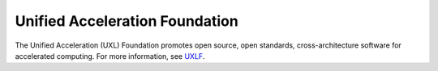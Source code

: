 ===============================
Unified Acceleration Foundation
===============================

The Unified Acceleration (UXL) Foundation promotes open source, open standards, 
cross-architecture software for accelerated computing. For more information, see UXLF_.

.. _UXLF: https://github.com/uxlfoundation/foundation
